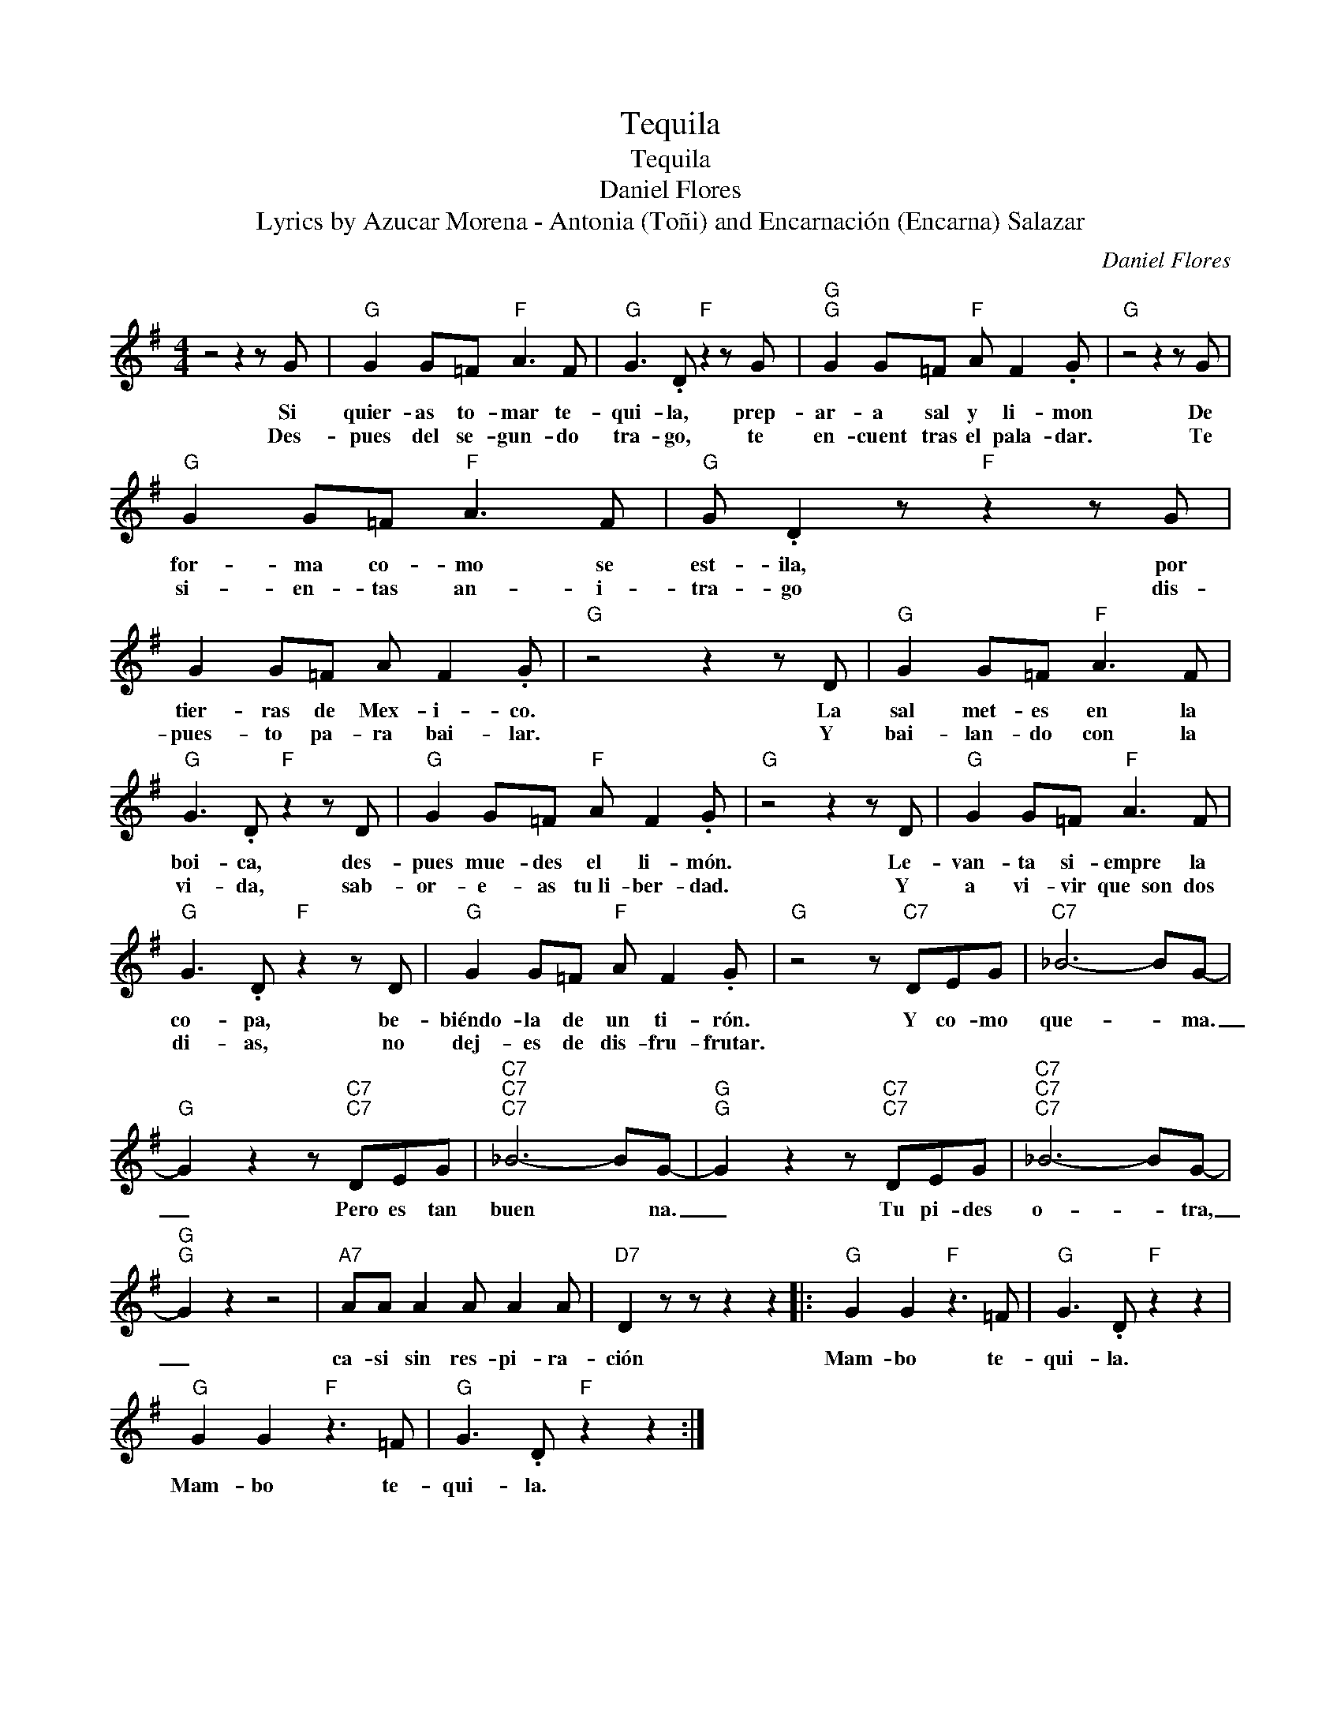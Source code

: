X:1
T:Tequila
T:Tequila
T:Daniel Flores
T:Lyrics by Azucar Morena - Antonia (Toñi) and Encarnación (Encarna) Salazar
C:Daniel Flores
Z:All Rights Reserved
L:1/8
M:4/4
K:G
V:1 treble 
%%MIDI program 52
V:1
 z4 z2 z G |"G" G2 G=F"F" A3 F |"G" G3 .D"F" z2 z G |"G""G" G2 G=F"F" A F2 .G |"G" z4 z2 z G | %5
w: Si|quier- as to- mar te-|qui- la, prep-|ar- a sal y li- mon|De|
w: Des-|pues del se- gun- do|tra- go, te|en- cuent tras el pala- dar.|Te|
"G" G2 G=F"F" A3 F |"G" G .D2 z"F" z2 z G | G2 G=F A F2 .G |"G" z4 z2 z D |"G" G2 G=F"F" A3 F | %10
w: for- ma co- mo se|est- ila, por|tier- ras de Mex- i- co.|La|sal met- es en la|
w: si- en- tas an- i-|tra- go dis-|pues- to pa- ra bai- lar.|Y|bai- lan- do con la|
"G" G3 .D"F" z2 z D |"G" G2 G=F"F" A F2 .G |"G" z4 z2 z D |"G" G2 G=F"F" A3 F | %14
w: boi- ca, des-|pues mue- des el li- món.|Le-|van- ta si- empre la|
w: vi- da, sab-|or- e- as tu~li- ber- dad.|Y|a vi- vir que~~son dos|
"G" G3 .D"F" z2 z D |"G" G2 G=F"F" A F2 .G |"G" z4 z"C7" DEG |"C7" _B6- BG- | %18
w: co- pa, be-|biéndo- la de un ti- rón.|Y co- mo|que- * ma.|
w: di- as, no|dej- es de dis- fru- frutar.|||
"G" G2 z2 z"C7""C7" DEG |"C7""C7""C7" _B6- BG- |"G""G" G2 z2 z"C7""C7" DEG |"C7""C7""C7" _B6- BG- | %22
w: _ Pero es tan|buen * na.|_ Tu pi- des|o- * tra,|
w: ||||
"G""G" G2 z2 z4 |"A7" AA A2 A A2 A |"D7" D2 z z z2 z2 |:"G" G2 G2"F" z3 =F |"G" G3 .D"F" z2 z2 | %27
w: _|ca- si sin res- pi- ra-|ción|Mam- bo te-|qui- la.|
w: |||||
"G" G2 G2"F" z3 =F |"G" G3 .D"F" z2 z2 :| %29
w: Mam- bo te-|qui- la.|
w: ||


